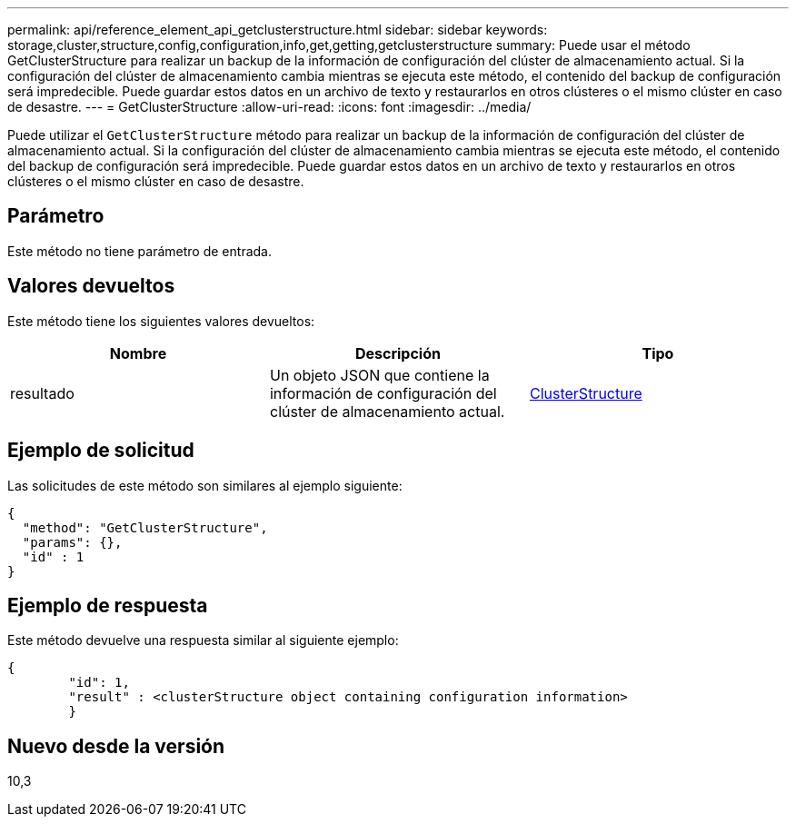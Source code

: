 ---
permalink: api/reference_element_api_getclusterstructure.html 
sidebar: sidebar 
keywords: storage,cluster,structure,config,configuration,info,get,getting,getclusterstructure 
summary: Puede usar el método GetClusterStructure para realizar un backup de la información de configuración del clúster de almacenamiento actual. Si la configuración del clúster de almacenamiento cambia mientras se ejecuta este método, el contenido del backup de configuración será impredecible. Puede guardar estos datos en un archivo de texto y restaurarlos en otros clústeres o el mismo clúster en caso de desastre. 
---
= GetClusterStructure
:allow-uri-read: 
:icons: font
:imagesdir: ../media/


[role="lead"]
Puede utilizar el `GetClusterStructure` método para realizar un backup de la información de configuración del clúster de almacenamiento actual. Si la configuración del clúster de almacenamiento cambia mientras se ejecuta este método, el contenido del backup de configuración será impredecible. Puede guardar estos datos en un archivo de texto y restaurarlos en otros clústeres o el mismo clúster en caso de desastre.



== Parámetro

Este método no tiene parámetro de entrada.



== Valores devueltos

Este método tiene los siguientes valores devueltos:

|===
| Nombre | Descripción | Tipo 


 a| 
resultado
 a| 
Un objeto JSON que contiene la información de configuración del clúster de almacenamiento actual.
 a| 
xref:reference_element_api_clusterstructure.adoc[ClusterStructure]

|===


== Ejemplo de solicitud

Las solicitudes de este método son similares al ejemplo siguiente:

[listing]
----
{
  "method": "GetClusterStructure",
  "params": {},
  "id" : 1
}
----


== Ejemplo de respuesta

Este método devuelve una respuesta similar al siguiente ejemplo:

[listing]
----
{
	"id": 1,
	"result" : <clusterStructure object containing configuration information>
	}
----


== Nuevo desde la versión

10,3
